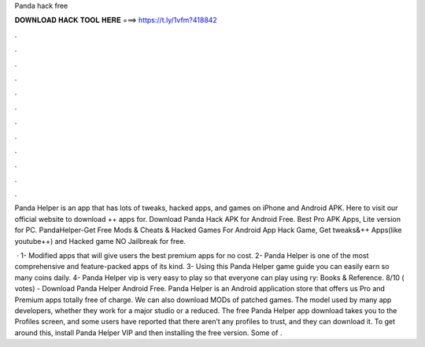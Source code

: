 Panda hack free



𝐃𝐎𝐖𝐍𝐋𝐎𝐀𝐃 𝐇𝐀𝐂𝐊 𝐓𝐎𝐎𝐋 𝐇𝐄𝐑𝐄 ===> https://t.ly/1vfm?418842



.



.



.



.



.



.



.



.



.



.



.



.

Panda Helper is an app that has lots of tweaks, hacked apps, and games on iPhone and Android APK. Here to visit our official website to download ++ apps for. Download Panda Hack APK for Android Free. Best Pro APK Apps, Lite version for PC. PandaHelper-Get Free Mods & Cheats & Hacked Games For Android App Hack Game, Get tweaks&++ Apps(like youtube++) and Hacked game NO Jailbreak for free.

 · 1- Modified apps that will give users the best premium apps for no cost. 2- Panda Helper is one of the most comprehensive and feature-packed apps of its kind. 3- Using this Panda Helper game guide you can easily earn so many coins daily. 4- Panda Helper vip is very easy to play so that everyone can play using ry: Books & Reference. 8/10 ( votes) - Download Panda Helper Android Free. Panda Helper is an Android application store that offers us Pro and Premium apps totally free of charge. We can also download MODs of patched games. The model used by many app developers, whether they work for a major studio or a reduced. The free Panda Helper app download takes you to the Profiles screen, and some users have reported that there aren’t any profiles to trust, and they can download it. To get around this, install Panda Helper VIP and then installing the free version. Some of .
